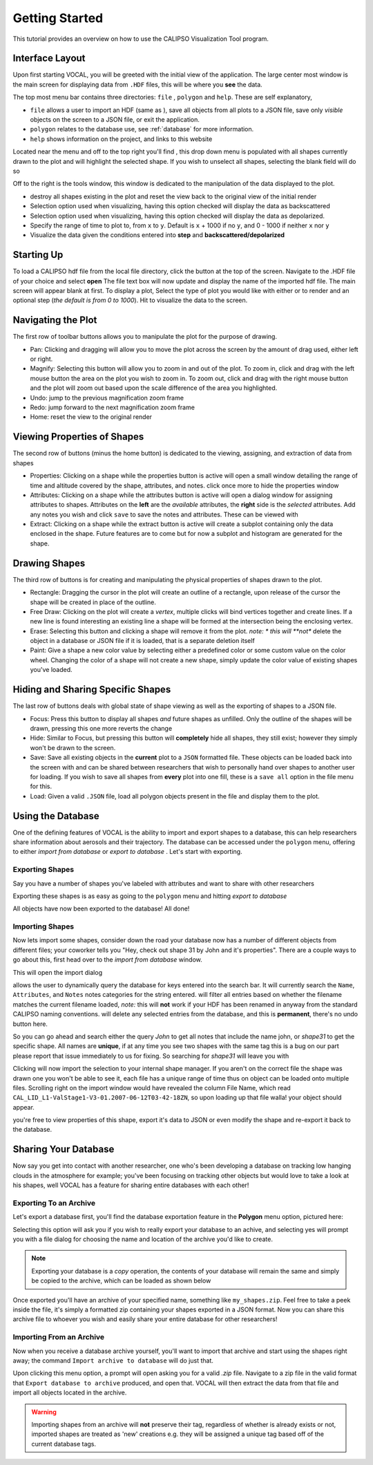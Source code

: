 ===============
Getting Started
===============

This tutorial provides an overview on how to use the CALIPSO Visualization 
Tool program.

----------------
Interface Layout
----------------

Upon first starting VOCAL, you will be greeted with the initial view of the application. The large center most
window is the main screen for displaying data from ``.HDF`` files, this will be where you **see** the data.

.. image:: _static/startup.png
   :scale: 40%

The top most menu bar contains three directories: ``file`` , ``polygon`` and ``help``. These are self explanatory,

* ``file`` allows a user to import an HDF (same as |browse|), save all objects from all plots to a JSON file, save
  only *visible* objects on the screen to a JSON file, or exit the application.
* ``polygon`` relates to the database use, see :ref:`database` for more information.
* ``help`` shows information on the project, and links to this website

Located near the menu and off to the top right you'll find |sele| , this drop down menu is populated with all shapes
currently drawn to the plot and will highlight the selected shape. If you wish to unselect all shapes, selecting the
blank field will do so

Off to the right is the tools window, this window is dedicated to the manipulation of the data displayed to the plot.

* |rese| destroy all shapes existing in the plot and reset the view back to the original view of the initial
  render
* |back| Selection option used when visualizing, having this option checked will display the data
  as backscattered
* |depo| Selection option used when visualizing, having this option checked will display the data as
  depolarized.
* |step| Specify the range of time to plot to, from ``x`` to ``y``. Default is ``x`` + 1000 if no ``y``, and
  0 - 1000 if neither ``x`` nor ``y``
* |fren| Visualize the data given the conditions entered into **step** and **backscattered/depolarized**
       
-----------
Starting Up
-----------

To load a CALIPSO hdf file from the local file directory, click the |browse| button at the
top of the screen. Navigate to the .HDF file of your choice and select **open** The file text box will now update and
display the name of the imported hdf file. The main screen will appear blank at first. To display a plot,
Select the type of plot you would like with either |back| or |depo| to render and an optional step
|step| (*the default is from 0 to 1000*).
Hit |rend| to visualize the data to the screen.
 
.. image:: _static/load_hdf.png
   :scale: 60%
 	   
-------------------
Navigating the Plot
-------------------

The first row of toolbar buttons allows you to manipulate the plot for the purpose of drawing.

* |move| Pan: Clicking and dragging will allow you to move the plot across
  the screen by the amount of drag used, either left or right.
* |magn| Magnify: Selecting this
  button will allow you to zoom in and out of the plot. To zoom in, click and
  drag with the left mouse button the area on the plot you wish to zoom in. To
  zoom out, click and drag with the right mouse button and the plot will zoom
  out based upon the scale difference of the area you highlighted.
* |undo| Undo: jump to the previous magnification zoom frame
* |redo| Redo: jump forward to the next magnification zoom frame
* |home| Home: reset the view to the original render

----------------------------
Viewing Properties of Shapes
----------------------------

The second row of buttons (minus the home button) is dedicated to the viewing, assigning, and
extraction of data from shapes

* |prop| Properties: Clicking on a shape while the properties button is active will open a small
  window detailing the range of time and altitude covered by the shape, attributes, and notes.
  click once more to hide the properties window
* |attr| Attributes: Clicking on a shape while the attributes button is active will open a
  dialog window for assigning attributes to shapes. Attributes on the **left** are the *available*
  attributes, the **right** side is the *selected* attributes. Add any notes you wish and click
  ``save`` to save the notes and attributes. These can be viewed with |prop|
* |extr| Extract: Clicking on a shape while the extract button is active will create a subplot
  containing only the data enclosed in the shape. Future features are to come but for now a
  subplot and histogram are generated for the shape.

--------------
Drawing Shapes
--------------

The third row of buttons is for creating and manipulating the physical properties of
shapes drawn to the plot.

* |rect| Rectangle: Dragging the cursor in the plot will create an outline of a rectangle,
  upon release of the cursor the shape will be created in place of the outline.
* |fred| Free Draw: Clicking on the plot will create a *vertex*, multiple clicks will
  bind vertices together and create lines. If a new line is found interesting an
  existing line a shape will be formed at the intersection being the enclosing vertex.
* |eras| Erase: Selecting this button and clicking a shape will remove it from the plot. *note: *
  this will **not** delete the object in a database or JSON file if it is loaded, that is a
  separate deletion itself
* |pain| Paint: Give a shape a new color value by selecting either a predefined color or
  some custom value on the color wheel. Changing the color of a shape will not create
  a new shape, simply update the color value of existing shapes you've loaded.

----------------------------------
Hiding and Sharing Specific Shapes
----------------------------------

The last row of buttons deals with global state of shape viewing as well as the exporting
of shapes to a JSON file.

* |focs| Focus: Press this button to display all shapes *and* future shapes as unfilled.
  Only the outline of the shapes will be drawn, pressing this one more reverts the change
* |hide| Hide: Similar to Focus, but pressing this button will **completely** hide all shapes,
  they still exist; however they simply won't be drawn to the screen.
* |save| Save: Save all existing objects in the **current** plot to a ``JSON`` formatted file.
  These objects can be loaded back into the screen with |load| and can be shared
  between researchers that wish to personally hand over shapes to another user for loading. If
  you wish to save all shapes from **every** plot into one fill, these is a ``save all`` option
  in the file menu for this.
* |load| Load: Given a valid ``.JSON`` file, load all polygon objects present in the file and
  display them to the plot.


.. _database:

------------------
Using the Database
------------------

One of the defining features of VOCAL is the ability to import and export shapes to a database, this can
help researchers share information about aerosols and their trajectory. The database can be accessed under
the ``polygon`` menu, offering to either *import from database* or *export to database* . Let's start with exporting.

Exporting Shapes
################

Say you have a number of shapes you've labeled with attributes and want to share with other researchers

.. image:: _static/to_be_exported.png
   :scale: 50%

Exporting these shapes is as easy as going to the ``polygon`` menu and hitting *export to database*

|expo|

All objects have now been exported to the database! All done!

Importing Shapes
################

Now lets import some shapes, consider down the road
your database now has a number of different objects from different files; your coworker tells you "Hey, check out
shape 31 by John and it's properties". There are a couple ways to go about this, first head over to the
*import from database* window.

|impo|

This will open the import dialog

.. image:: _static/db_window.png
   :scale: 70%

|dbse| allows the user to dynamically query the database for keys entered into the search bar. It will currently
search the ``Name``, ``Attributes``, and ``Notes`` notes categories for the string entered. |dbfi| will filter
all entries based on whether the filename matches the current filename loaded, *note:* this will **not** work
if your HDF has been renamed in anyway from the standard CALIPSO naming conventions. |dbde| will delete any
selected entries from the database, and this is **permanent**, there's no undo button here.


So you can go ahead and search either the query *John* to get all notes that include the name john, or
*shape31* to get the specific shape. All names are **unique**, if at any time you see two shapes with the
same tag this is a bug on our part please report that issue immediately to us for fixing. So searching for *shape31*
will leave you with

.. image:: _static/db_searched.png

Clicking |dbim| will now import the selection to your internal shape manager. If you aren't on the correct file the
shape was drawn one you won't be able to see it, each file has a unique range of time thus on object can be loaded
onto multiple files. Scrolling right on the import window would have revealed the column File Name, which read
``CAL_LID_L1-ValStage1-V3-01.2007-06-12T03-42-18ZN``, so upon loading up that file walla! your object should appear.

.. image:: _static/db_shape_imported.png

you're free to view properties of this shape, export it's data to JSON or even modify the shape and re-export it
back to the database.

---------------------
Sharing Your Database
---------------------

Now say you get into contact with another researcher, one who's been developing a database on tracking low
hanging clouds in the atmosphere for example; you've been focusing on tracking other objects but
would love to take a look at his shapes, well VOCAL has a feature for sharing entire databases with each
other!

Exporting To an Archive
#######################

Let's export a database first, you'll find the database exportation feature in the **Polygon** menu option,
pictured here:

|exar|

Selecting this option will ask you if you wish to really export your database to an achive, and selecting
yes will prompt you with a file dialog for choosing the name and location of the archive you'd like to
create.

.. note::

   Exporting your database is a *copy* operation, the contents of your database will remain the same and
   simply be copied to the archive, which can be loaded as shown below

Once exported you'll have an archive of your specified name, something like ``my_shapes.zip``. Feel free
to take a peek inside the file, it's simply a formatted zip containing your shapes exported in a JSON
format. Now you can share this archive file to whoever you wish and easily share your entire database
for other researchers!

Importing From an Archive
#########################

Now when you receive a database archive yourself, you'll want to import that archive and start using the
shapes right away; the command ``Import archive to database`` will do just that.

|imar|

Upon clicking this menu option, a prompt will open asking you for a valid *.zip* file. Navigate to a zip
file in the valid format that ``Export database to archive`` produced, and open that. VOCAL will
then extract the data from that file and import all objects located in the archive.

.. warning::

   Importing shapes from an archive will **not** preserve their tag, regardless of whether is already
   exists or not, imported shapes are treated as 'new' creations e.g. they will be assigned a unique tag
   based off of the current database tags.



.. |browse| image:: _static/browse_button.png
.. |move| image:: _static/move_button.png
.. |magn| image:: _static/magnify_button.png
.. |undo| image:: _static/undo_button.png
.. |redo| image:: _static/redo_button.png
.. |home| image:: _static/home_button.png
.. |prop| image:: _static/properties_button.png
.. |attr| image:: _static/attributes_button.png
.. |extr| image:: _static/extract_button.png
.. |rect| image:: _static/rect_button.png
.. |fred| image:: _static/freedraw_button.png
.. |eras| image:: _static/erase_button.png
.. |pain| image:: _static/paint_button.png
.. |focs| image:: _static/focus_button.png
.. |hide| image:: _static/hide_button.png
.. |save| image:: _static/save_button.png
.. |load| image:: _static/load_button.png

.. |rese| image:: _static/reset_button.png
.. |back| image:: _static/backscattered_button.png
.. |depo| image:: _static/depolarized_button.png
.. |rend| image:: _static/render_button.png
   :scale: 50%
.. |fren| image:: _static/render_button.png
.. |step| image:: _static/step_entry.png


.. |expo| image:: _static/exporting_menu.png
.. |impo| image:: _static/importing_menu.png
.. |imar| image:: _static/importing_archive_menu.png
.. |exar| image:: _static/exporting_archive_menu.png
.. |sele| image:: _static/select_menu.png

.. |dbwi| image:: _static/db_window.png
.. |dbse| image:: _static/db_search.png
.. |dbfi| image:: _static/db_filter.png
.. |dbde| image:: _static/db_delete.png
.. |dbim| image:: _static/db_import.png
